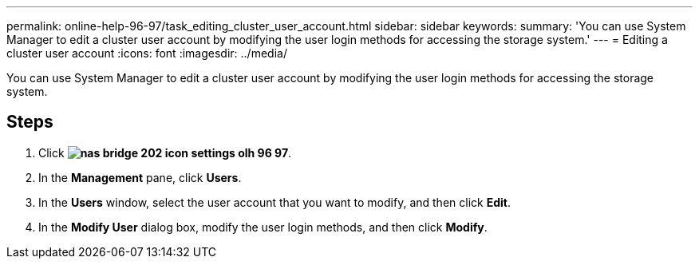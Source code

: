 ---
permalink: online-help-96-97/task_editing_cluster_user_account.html
sidebar: sidebar
keywords: 
summary: 'You can use System Manager to edit a cluster user account by modifying the user login methods for accessing the storage system.'
---
= Editing a cluster user account
:icons: font
:imagesdir: ../media/

[.lead]
You can use System Manager to edit a cluster user account by modifying the user login methods for accessing the storage system.

== Steps

. Click *image:../media/nas_bridge_202_icon_settings_olh_96_97.gif[]*.
. In the *Management* pane, click *Users*.
. In the *Users* window, select the user account that you want to modify, and then click *Edit*.
. In the *Modify User* dialog box, modify the user login methods, and then click *Modify*.

